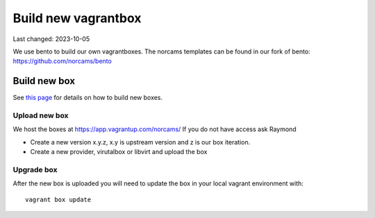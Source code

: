 ====================
Build new vagrantbox
====================

Last changed: 2023-10-05

We use bento to build our own vagrantboxes. The norcams templates can be found
in our fork of bento: https://github.com/norcams/bento


Build new box
=============

See `this page <https://github.com/norcams/bento/blob/main/NORCAMS.md>`_ for details on how to build new boxes.

Upload new box
--------------

We host the boxes at https://app.vagrantup.com/norcams/
If you do not have access ask Raymond

* Create a new version  x.y.z, x.y is upstream version and z is our box iteration.
* Create a new provider, virutalbox or libvirt and upload the box


Upgrade box
-----------

After the new box is uploaded you will need to update the box in your local
vagrant environment with::

  vagrant box update
